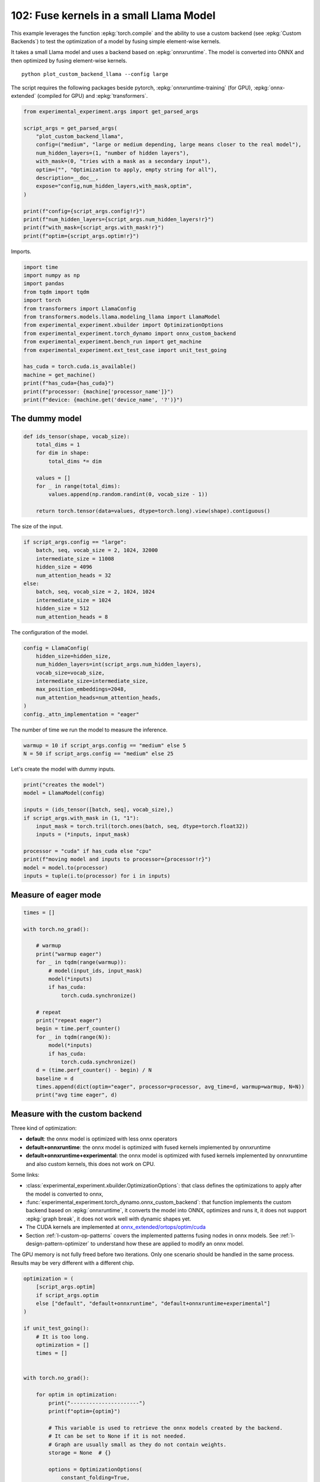 
.. DO NOT EDIT.
.. THIS FILE WAS AUTOMATICALLY GENERATED BY SPHINX-GALLERY.
.. TO MAKE CHANGES, EDIT THE SOURCE PYTHON FILE:
.. "auto_examples/plot_custom_backend_llama_102.py"
.. LINE NUMBERS ARE GIVEN BELOW.

.. only:: html

    .. note::
        :class: sphx-glr-download-link-note

        :ref:`Go to the end <sphx_glr_download_auto_examples_plot_custom_backend_llama_102.py>`
        to download the full example code.

.. rst-class:: sphx-glr-example-title

.. _sphx_glr_auto_examples_plot_custom_backend_llama_102.py:


.. _l-plot-custom-backend-llama-102:

========================================
102: Fuse kernels in a small Llama Model
========================================

This example leverages the function :epkg:`torch.compile` and the ability
to use a custom backend (see :epkg:`Custom Backends`)
to test the optimization of a model by fusing simple element-wise kernels.

It takes a small Llama model and uses a backend based on :epkg:`onnxruntime`.
The model is converted into ONNX and then optimized by fusing element-wise
kernels.

::

    python plot_custom_backend_llama --config large

The script requires the following packages beside pytorch,
:epkg:`onnxruntime-training` (for GPU), :epkg:`onnx-extended`
(compiled for GPU) and :epkg:`transformers`.

.. GENERATED FROM PYTHON SOURCE LINES 24-42

.. code-block:: Python


    from experimental_experiment.args import get_parsed_args

    script_args = get_parsed_args(
        "plot_custom_backend_llama",
        config=("medium", "large or medium depending, large means closer to the real model"),
        num_hidden_layers=(1, "number of hidden layers"),
        with_mask=(0, "tries with a mask as a secondary input"),
        optim=("", "Optimization to apply, empty string for all"),
        description=__doc__,
        expose="config,num_hidden_layers,with_mask,optim",
    )

    print(f"config={script_args.config!r}")
    print(f"num_hidden_layers={script_args.num_hidden_layers!r}")
    print(f"with_mask={script_args.with_mask!r}")
    print(f"optim={script_args.optim!r}")





.. rst-class:: sphx-glr-script-out

 .. code-block:: none

    config='medium'
    num_hidden_layers=1
    with_mask=0
    optim=''




.. GENERATED FROM PYTHON SOURCE LINES 43-44

Imports.

.. GENERATED FROM PYTHON SOURCE LINES 44-63

.. code-block:: Python


    import time
    import numpy as np
    import pandas
    from tqdm import tqdm
    import torch
    from transformers import LlamaConfig
    from transformers.models.llama.modeling_llama import LlamaModel
    from experimental_experiment.xbuilder import OptimizationOptions
    from experimental_experiment.torch_dynamo import onnx_custom_backend
    from experimental_experiment.bench_run import get_machine
    from experimental_experiment.ext_test_case import unit_test_going

    has_cuda = torch.cuda.is_available()
    machine = get_machine()
    print(f"has_cuda={has_cuda}")
    print(f"processor: {machine['processor_name']}")
    print(f"device: {machine.get('device_name', '?')}")





.. rst-class:: sphx-glr-script-out

 .. code-block:: none

    has_cuda=True
    processor: 13th Gen Intel(R) Core(TM) i7-13800H
    device: NVIDIA GeForce RTX 4060 Laptop GPU




.. GENERATED FROM PYTHON SOURCE LINES 64-66

The dummy model
===============

.. GENERATED FROM PYTHON SOURCE LINES 66-80

.. code-block:: Python



    def ids_tensor(shape, vocab_size):
        total_dims = 1
        for dim in shape:
            total_dims *= dim

        values = []
        for _ in range(total_dims):
            values.append(np.random.randint(0, vocab_size - 1))

        return torch.tensor(data=values, dtype=torch.long).view(shape).contiguous()









.. GENERATED FROM PYTHON SOURCE LINES 81-82

The size of the input.

.. GENERATED FROM PYTHON SOURCE LINES 82-93

.. code-block:: Python

    if script_args.config == "large":
        batch, seq, vocab_size = 2, 1024, 32000
        intermediate_size = 11008
        hidden_size = 4096
        num_attention_heads = 32
    else:
        batch, seq, vocab_size = 2, 1024, 1024
        intermediate_size = 1024
        hidden_size = 512
        num_attention_heads = 8








.. GENERATED FROM PYTHON SOURCE LINES 94-95

The configuration of the model.

.. GENERATED FROM PYTHON SOURCE LINES 95-106

.. code-block:: Python


    config = LlamaConfig(
        hidden_size=hidden_size,
        num_hidden_layers=int(script_args.num_hidden_layers),
        vocab_size=vocab_size,
        intermediate_size=intermediate_size,
        max_position_embeddings=2048,
        num_attention_heads=num_attention_heads,
    )
    config._attn_implementation = "eager"








.. GENERATED FROM PYTHON SOURCE LINES 107-109

The number of time we run the model to measure
the inference.

.. GENERATED FROM PYTHON SOURCE LINES 109-112

.. code-block:: Python

    warmup = 10 if script_args.config == "medium" else 5
    N = 50 if script_args.config == "medium" else 25








.. GENERATED FROM PYTHON SOURCE LINES 113-114

Let's create the model with dummy inputs.

.. GENERATED FROM PYTHON SOURCE LINES 114-128

.. code-block:: Python

    print("creates the model")
    model = LlamaModel(config)

    inputs = (ids_tensor([batch, seq], vocab_size),)
    if script_args.with_mask in (1, "1"):
        input_mask = torch.tril(torch.ones(batch, seq, dtype=torch.float32))
        inputs = (*inputs, input_mask)

    processor = "cuda" if has_cuda else "cpu"
    print(f"moving model and inputs to processor={processor!r}")
    model = model.to(processor)
    inputs = tuple(i.to(processor) for i in inputs)






.. rst-class:: sphx-glr-script-out

 .. code-block:: none

    creates the model
    moving model and inputs to processor='cuda'




.. GENERATED FROM PYTHON SOURCE LINES 129-131

Measure of eager mode
=====================

.. GENERATED FROM PYTHON SOURCE LINES 131-156

.. code-block:: Python


    times = []

    with torch.no_grad():

        # warmup
        print("warmup eager")
        for _ in tqdm(range(warmup)):
            # model(input_ids, input_mask)
            model(*inputs)
            if has_cuda:
                torch.cuda.synchronize()

        # repeat
        print("repeat eager")
        begin = time.perf_counter()
        for _ in tqdm(range(N)):
            model(*inputs)
            if has_cuda:
                torch.cuda.synchronize()
        d = (time.perf_counter() - begin) / N
        baseline = d
        times.append(dict(optim="eager", processor=processor, avg_time=d, warmup=warmup, N=N))
        print("avg time eager", d)





.. rst-class:: sphx-glr-script-out

 .. code-block:: none

    warmup eager
      0%|          | 0/10 [00:00<?, ?it/s]     10%|█         | 1/10 [00:00<00:06,  1.50it/s]     30%|███       | 3/10 [00:00<00:01,  4.08it/s]     50%|█████     | 5/10 [00:01<00:00,  5.91it/s]     70%|███████   | 7/10 [00:01<00:00,  7.20it/s]     90%|█████████ | 9/10 [00:01<00:00,  8.10it/s]    100%|██████████| 10/10 [00:01<00:00,  6.47it/s]
    repeat eager
      0%|          | 0/50 [00:00<?, ?it/s]      4%|▍         | 2/50 [00:00<00:04, 10.26it/s]      8%|▊         | 4/50 [00:00<00:04, 10.22it/s]     12%|█▏        | 6/50 [00:00<00:04, 10.23it/s]     16%|█▌        | 8/50 [00:00<00:04, 10.24it/s]     20%|██        | 10/50 [00:00<00:03, 10.26it/s]     24%|██▍       | 12/50 [00:01<00:03, 10.27it/s]     28%|██▊       | 14/50 [00:01<00:03, 10.28it/s]     32%|███▏      | 16/50 [00:01<00:03, 10.14it/s]     36%|███▌      | 18/50 [00:01<00:03, 10.16it/s]     40%|████      | 20/50 [00:01<00:02, 10.22it/s]     44%|████▍     | 22/50 [00:02<00:02, 10.14it/s]     48%|████▊     | 24/50 [00:02<00:02,  9.99it/s]     52%|█████▏    | 26/50 [00:02<00:02, 10.05it/s]     56%|█████▌    | 28/50 [00:02<00:02, 10.11it/s]     60%|██████    | 30/50 [00:02<00:01, 10.17it/s]     64%|██████▍   | 32/50 [00:03<00:01, 10.24it/s]     68%|██████▊   | 34/50 [00:03<00:01, 10.29it/s]     72%|███████▏  | 36/50 [00:03<00:01, 10.19it/s]     76%|███████▌  | 38/50 [00:03<00:01, 10.12it/s]     80%|████████  | 40/50 [00:03<00:00, 10.18it/s]     84%|████████▍ | 42/50 [00:04<00:00, 10.11it/s]     88%|████████▊ | 44/50 [00:04<00:00, 10.19it/s]     92%|█████████▏| 46/50 [00:04<00:00, 10.23it/s]     96%|█████████▌| 48/50 [00:04<00:00, 10.17it/s]    100%|██████████| 50/50 [00:04<00:00, 10.19it/s]    100%|██████████| 50/50 [00:04<00:00, 10.18it/s]
    avg time eager 0.0982411525399948




.. GENERATED FROM PYTHON SOURCE LINES 157-189

Measure with the custom backend
===============================

Three kind of optimization:

- **default**: the onnx model is optimized with less onnx operators
- **default+onnxruntime**: the onnx model is optimized with fused kernels
  implemented by onnxruntime
- **default+onnxruntime+experimental**: the onnx model is optimized with fused kernels
  implemented by onnxruntime and also custom kernels, this does not work on
  CPU.

Some links:

* :class:`experimental_experiment.xbuilder.OptimizationOptions`:
  that class defines the optimizations to apply after the model
  is converted to onnx,
* :func:`experimental_experiment.torch_dynamo.onnx_custom_backend`:
  that function implements the custom backend based on :epkg:`onnxruntime`,
  it converts the model into ONNX, optimizes and runs it,
  it does not support :epkg:`graph break`,
  it does not work well with dynamic shapes yet.
* The CUDA kernels are implemented at
  `onnx_extended/ortops/optim/cuda
  <https://github.com/sdpython/onnx-extended/tree/main/onnx_extended/ortops/optim/cuda>`_
* Section :ref:`l-custom-op-patterns` covers the implemented patterns fusing nodes
  in onnx models. See :ref:`l-design-pattern-optimizer` to understand how
  these are applied to modify an onnx model.

The GPU memory is not fully freed before two iterations. Only one scenario
should be handled in the same process.
Results may be very different with a different chip.

.. GENERATED FROM PYTHON SOURCE LINES 189-273

.. code-block:: Python


    optimization = (
        [script_args.optim]
        if script_args.optim
        else ["default", "default+onnxruntime", "default+onnxruntime+experimental"]
    )

    if unit_test_going():
        # It is too long.
        optimization = []
        times = []


    with torch.no_grad():

        for optim in optimization:
            print("----------------------")
            print(f"optim={optim}")

            # This variable is used to retrieve the onnx models created by the backend.
            # It can be set to None if it is not needed.
            # Graph are usually small as they do not contain weights.
            storage = None  # {}

            options = OptimizationOptions(
                constant_folding=True,
                patterns=None if optim == "" else optim,
                verbose=0,
                processor=processor.upper(),
            )

            # The backend used here overwrite some of the parameters provided by
            # function onnx_custom_backend.
            custom_custom_backend = lambda *args, optim=optim, options=options, storage=storage, **kwargs: onnx_custom_backend(  # noqa: E731, E501
                *args,
                target_opset=18,
                verbose=0,
                options=options,
                optimize=optim != "",
                storage=storage,
                dump_prefix=f"dump_onx_llama_{optim.replace('+', '_')}",
                **kwargs,
            )

            # The function setting the backend.
            compiled_model = torch.compile(
                model, backend=custom_custom_backend, fullgraph=True, dynamic=False
            )

            # warmup
            print("warmup compiled model")
            for _ in tqdm(range(warmup)):
                compiled_model(*inputs)
                if has_cuda:
                    torch.cuda.synchronize()

            # repeat
            print("repeat compiled_model")
            begin = time.perf_counter()
            for _ in tqdm(range(N)):
                compiled_model(*inputs)
                if has_cuda:
                    torch.cuda.synchronize()
            d = (time.perf_counter() - begin) / N

            # let's measure the number of custom ops
            n_custom_ops = None
            if storage is not None:
                onnx_model = storage["instance"][0]["onnx"]
                n_custom_ops = len([node for node in onnx_model.graph.node if node.domain != ""])

            times.append(
                dict(
                    optim=optim,
                    processor=processor,
                    avg_time=d,
                    warmup=warmup,
                    N=N,
                    n_custom_ops=n_custom_ops,
                    speedup=baseline / d,
                )
            )
            print(f"avg time custom backend with optimization={optim!r}", d)





.. rst-class:: sphx-glr-script-out

 .. code-block:: none

    ----------------------
    optim=default
    warmup compiled model
      0%|          | 0/10 [00:00<?, ?it/s]     10%|█         | 1/10 [00:00<00:07,  1.28it/s]     30%|███       | 3/10 [00:00<00:01,  3.94it/s]     50%|█████     | 5/10 [00:01<00:00,  6.32it/s]     70%|███████   | 7/10 [00:01<00:00,  8.30it/s]     90%|█████████ | 9/10 [00:01<00:00,  9.87it/s]    100%|██████████| 10/10 [00:01<00:00,  7.12it/s]
    repeat compiled_model
      0%|          | 0/50 [00:00<?, ?it/s]      4%|▍         | 2/50 [00:00<00:03, 14.46it/s]      8%|▊         | 4/50 [00:00<00:03, 14.43it/s]     12%|█▏        | 6/50 [00:00<00:03, 14.56it/s]     16%|█▌        | 8/50 [00:00<00:02, 14.55it/s]     20%|██        | 10/50 [00:00<00:02, 14.40it/s]     24%|██▍       | 12/50 [00:00<00:02, 14.48it/s]     28%|██▊       | 14/50 [00:00<00:02, 14.52it/s]     32%|███▏      | 16/50 [00:01<00:02, 14.57it/s]     36%|███▌      | 18/50 [00:01<00:02, 14.58it/s]     40%|████      | 20/50 [00:01<00:02, 14.58it/s]     44%|████▍     | 22/50 [00:01<00:01, 14.56it/s]     48%|████▊     | 24/50 [00:01<00:01, 14.56it/s]     52%|█████▏    | 26/50 [00:01<00:01, 14.57it/s]     56%|█████▌    | 28/50 [00:01<00:01, 14.59it/s]     60%|██████    | 30/50 [00:02<00:01, 14.61it/s]     64%|██████▍   | 32/50 [00:02<00:01, 14.62it/s]     68%|██████▊   | 34/50 [00:02<00:01, 14.65it/s]     72%|███████▏  | 36/50 [00:02<00:00, 14.65it/s]     76%|███████▌  | 38/50 [00:02<00:00, 14.67it/s]     80%|████████  | 40/50 [00:02<00:00, 14.56it/s]     84%|████████▍ | 42/50 [00:02<00:00, 14.47it/s]     88%|████████▊ | 44/50 [00:03<00:00, 14.49it/s]     92%|█████████▏| 46/50 [00:03<00:00, 14.56it/s]     96%|█████████▌| 48/50 [00:03<00:00, 14.55it/s]    100%|██████████| 50/50 [00:03<00:00, 14.61it/s]    100%|██████████| 50/50 [00:03<00:00, 14.56it/s]
    avg time custom backend with optimization='default' 0.06868742245998874
    ----------------------
    optim=default+onnxruntime
    warmup compiled model
      0%|          | 0/10 [00:00<?, ?it/s]     10%|█         | 1/10 [00:00<00:07,  1.15it/s]     30%|███       | 3/10 [00:01<00:01,  3.60it/s]     50%|█████     | 5/10 [00:01<00:00,  5.86it/s]     70%|███████   | 7/10 [00:01<00:00,  7.82it/s]     90%|█████████ | 9/10 [00:01<00:00,  9.45it/s]    100%|██████████| 10/10 [00:01<00:00,  6.67it/s]
    repeat compiled_model
      0%|          | 0/50 [00:00<?, ?it/s]      4%|▍         | 2/50 [00:00<00:03, 14.73it/s]      8%|▊         | 4/50 [00:00<00:03, 14.65it/s]     12%|█▏        | 6/50 [00:00<00:03, 14.46it/s]     16%|█▌        | 8/50 [00:00<00:02, 14.52it/s]     20%|██        | 10/50 [00:00<00:02, 14.55it/s]     24%|██▍       | 12/50 [00:00<00:02, 14.60it/s]     28%|██▊       | 14/50 [00:00<00:02, 14.63it/s]     32%|███▏      | 16/50 [00:01<00:02, 14.63it/s]     36%|███▌      | 18/50 [00:01<00:02, 14.65it/s]     40%|████      | 20/50 [00:01<00:02, 14.64it/s]     44%|████▍     | 22/50 [00:01<00:01, 14.62it/s]     48%|████▊     | 24/50 [00:01<00:01, 14.62it/s]     52%|█████▏    | 26/50 [00:01<00:01, 14.62it/s]     56%|█████▌    | 28/50 [00:01<00:01, 14.51it/s]     60%|██████    | 30/50 [00:02<00:01, 14.56it/s]     64%|██████▍   | 32/50 [00:02<00:01, 14.55it/s]     68%|██████▊   | 34/50 [00:02<00:01, 14.55it/s]     72%|███████▏  | 36/50 [00:02<00:00, 14.54it/s]     76%|███████▌  | 38/50 [00:02<00:00, 14.54it/s]     80%|████████  | 40/50 [00:02<00:00, 14.56it/s]     84%|████████▍ | 42/50 [00:02<00:00, 14.56it/s]     88%|████████▊ | 44/50 [00:03<00:00, 14.60it/s]     92%|█████████▏| 46/50 [00:03<00:00, 14.51it/s]     96%|█████████▌| 48/50 [00:03<00:00, 14.44it/s]    100%|██████████| 50/50 [00:03<00:00, 14.50it/s]    100%|██████████| 50/50 [00:03<00:00, 14.56it/s]
    avg time custom backend with optimization='default+onnxruntime' 0.06869216245999268
    ----------------------
    optim=default+onnxruntime+experimental
    warmup compiled model
      0%|          | 0/10 [00:00<?, ?it/s]     10%|█         | 1/10 [00:00<00:07,  1.23it/s]     30%|███       | 3/10 [00:00<00:01,  3.82it/s]     50%|█████     | 5/10 [00:01<00:00,  6.12it/s]     70%|███████   | 7/10 [00:01<00:00,  8.09it/s]     90%|█████████ | 9/10 [00:01<00:00,  9.75it/s]    100%|██████████| 10/10 [00:01<00:00,  6.97it/s]
    repeat compiled_model
      0%|          | 0/50 [00:00<?, ?it/s]      4%|▍         | 2/50 [00:00<00:03, 14.84it/s]      8%|▊         | 4/50 [00:00<00:03, 14.72it/s]     12%|█▏        | 6/50 [00:00<00:02, 14.69it/s]     16%|█▌        | 8/50 [00:00<00:02, 14.70it/s]     20%|██        | 10/50 [00:00<00:02, 14.70it/s]     24%|██▍       | 12/50 [00:00<00:02, 14.69it/s]     28%|██▊       | 14/50 [00:00<00:02, 14.73it/s]     32%|███▏      | 16/50 [00:01<00:02, 14.75it/s]     36%|███▌      | 18/50 [00:01<00:02, 14.75it/s]     40%|████      | 20/50 [00:01<00:02, 14.73it/s]     44%|████▍     | 22/50 [00:01<00:01, 14.70it/s]     48%|████▊     | 24/50 [00:01<00:01, 14.73it/s]     52%|█████▏    | 26/50 [00:01<00:01, 14.74it/s]     56%|█████▌    | 28/50 [00:01<00:01, 14.71it/s]     60%|██████    | 30/50 [00:02<00:01, 14.66it/s]     64%|██████▍   | 32/50 [00:02<00:01, 14.63it/s]     68%|██████▊   | 34/50 [00:02<00:01, 14.68it/s]     72%|███████▏  | 36/50 [00:02<00:00, 14.64it/s]     76%|███████▌  | 38/50 [00:02<00:00, 14.65it/s]     80%|████████  | 40/50 [00:02<00:00, 14.64it/s]     84%|████████▍ | 42/50 [00:02<00:00, 14.68it/s]     88%|████████▊ | 44/50 [00:02<00:00, 14.67it/s]     92%|█████████▏| 46/50 [00:03<00:00, 14.57it/s]     96%|█████████▌| 48/50 [00:03<00:00, 14.56it/s]    100%|██████████| 50/50 [00:03<00:00, 14.61it/s]    100%|██████████| 50/50 [00:03<00:00, 14.67it/s]
    avg time custom backend with optimization='default+onnxruntime+experimental' 0.06817568546000985




.. GENERATED FROM PYTHON SOURCE LINES 274-279

Final results
=============

avg_time, lower is better,
speedup compare to eager mode, higher is better.

.. GENERATED FROM PYTHON SOURCE LINES 279-284

.. code-block:: Python


    if times:
        df = pandas.DataFrame(times)
        print(df)





.. rst-class:: sphx-glr-script-out

 .. code-block:: none

                                  optim processor  avg_time  warmup   N  n_custom_ops   speedup
    0                             eager      cuda  0.098241      10  50           NaN       NaN
    1                           default      cuda  0.068687      10  50           NaN  1.430264
    2               default+onnxruntime      cuda  0.068692      10  50           NaN  1.430165
    3  default+onnxruntime+experimental      cuda  0.068176      10  50           NaN  1.441000




.. GENERATED FROM PYTHON SOURCE LINES 285-286

Plot

.. GENERATED FROM PYTHON SOURCE LINES 286-291

.. code-block:: Python


    if times:
        df.set_index("optim")[["speedup"]].plot.bar(
            title="Speedup for different optimization scenario"
        )



.. image-sg:: /auto_examples/images/sphx_glr_plot_custom_backend_llama_102_001.png
   :alt: Speedup for different optimization scenario
   :srcset: /auto_examples/images/sphx_glr_plot_custom_backend_llama_102_001.png
   :class: sphx-glr-single-img






.. rst-class:: sphx-glr-timing

   **Total running time of the script:** (0 minutes 22.763 seconds)


.. _sphx_glr_download_auto_examples_plot_custom_backend_llama_102.py:

.. only:: html

  .. container:: sphx-glr-footer sphx-glr-footer-example

    .. container:: sphx-glr-download sphx-glr-download-jupyter

      :download:`Download Jupyter notebook: plot_custom_backend_llama_102.ipynb <plot_custom_backend_llama_102.ipynb>`

    .. container:: sphx-glr-download sphx-glr-download-python

      :download:`Download Python source code: plot_custom_backend_llama_102.py <plot_custom_backend_llama_102.py>`

    .. container:: sphx-glr-download sphx-glr-download-zip

      :download:`Download zipped: plot_custom_backend_llama_102.zip <plot_custom_backend_llama_102.zip>`


.. only:: html

 .. rst-class:: sphx-glr-signature

    `Gallery generated by Sphinx-Gallery <https://sphinx-gallery.github.io>`_
